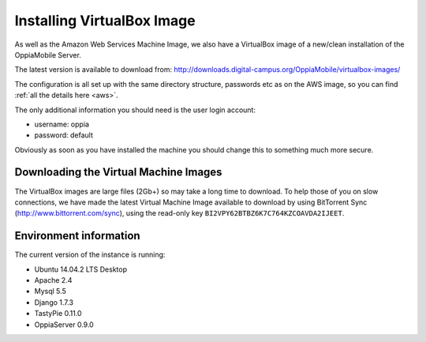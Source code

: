 Installing VirtualBox Image
=================================

As well as the Amazon Web Services Machine Image, we also have a VirtualBox 
image of a new/clean installation of the OppiaMobile Server.

The latest version is available to download from: 
http://downloads.digital-campus.org/OppiaMobile/virtualbox-images/

The configuration is all set up with the same directory structure, passwords etc 
as on the AWS image, so you can find :ref:`all the details here <aws>`.

The only additional information you should need is the user login account:

* username: oppia
* password: default

Obviously as soon as you have installed the machine you should change this to 
something much more secure.

Downloading the Virtual Machine Images
--------------------------------------
The VirtualBox images are large files (2Gb+) so may take a long time to 
download. To help those of you on slow connections, we have made the latest 
Virtual Machine Image available to download by using BitTorrent Sync 
(http://www.bittorrent.com/sync), using the read-only key 
``BI2VPY62BTBZ6K7C764KZCOAVDA2IJEET``. 

Environment information
-----------------------
The current version of the instance is running:

* Ubuntu 14.04.2 LTS Desktop
* Apache 2.4
* Mysql 5.5
* Django 1.7.3
* TastyPie 0.11.0
* OppiaServer 0.9.0